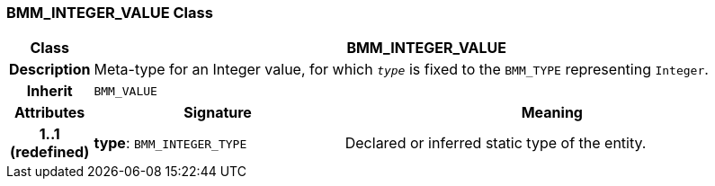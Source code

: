 === BMM_INTEGER_VALUE Class

[cols="^1,3,5"]
|===
h|*Class*
2+^h|*BMM_INTEGER_VALUE*

h|*Description*
2+a|Meta-type for an Integer value, for which `_type_` is fixed to the `BMM_TYPE` representing `Integer`.

h|*Inherit*
2+|`BMM_VALUE`

h|*Attributes*
^h|*Signature*
^h|*Meaning*

h|*1..1 +
(redefined)*
|*type*: `BMM_INTEGER_TYPE`
a|Declared or inferred static type of the entity.
|===
